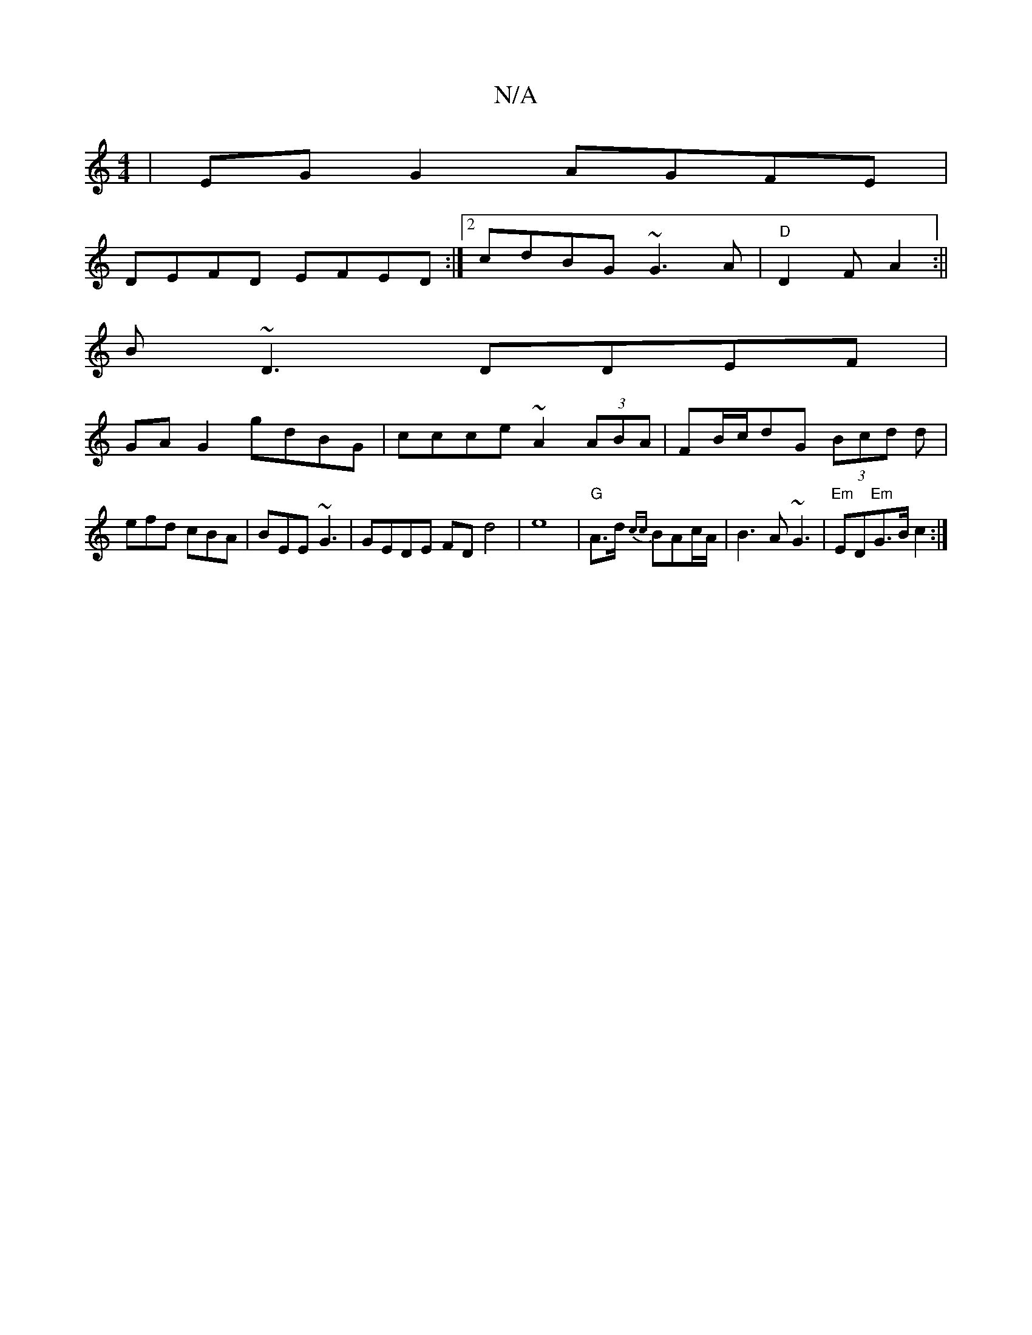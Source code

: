 X:1
T:N/A
M:4/4
R:N/A
K:Cmajor
2|EGG2 AGFE|
DEFD EFED:|2 cdBG ~G3A|"D"D2F A2:||
B~D3 DDEF|
GA G2 gdBG|ccce ~A2(3ABA|FB/c/dG (3Bcd d|efd cBA|BEE ~G3|GEDE FD1d4|e8|"G"A>d {cc}BAc/A/|B3 A ~G3|"Em"ED"Em"G>B c2:|

AB|dA d/B/c|AcAc cecA|